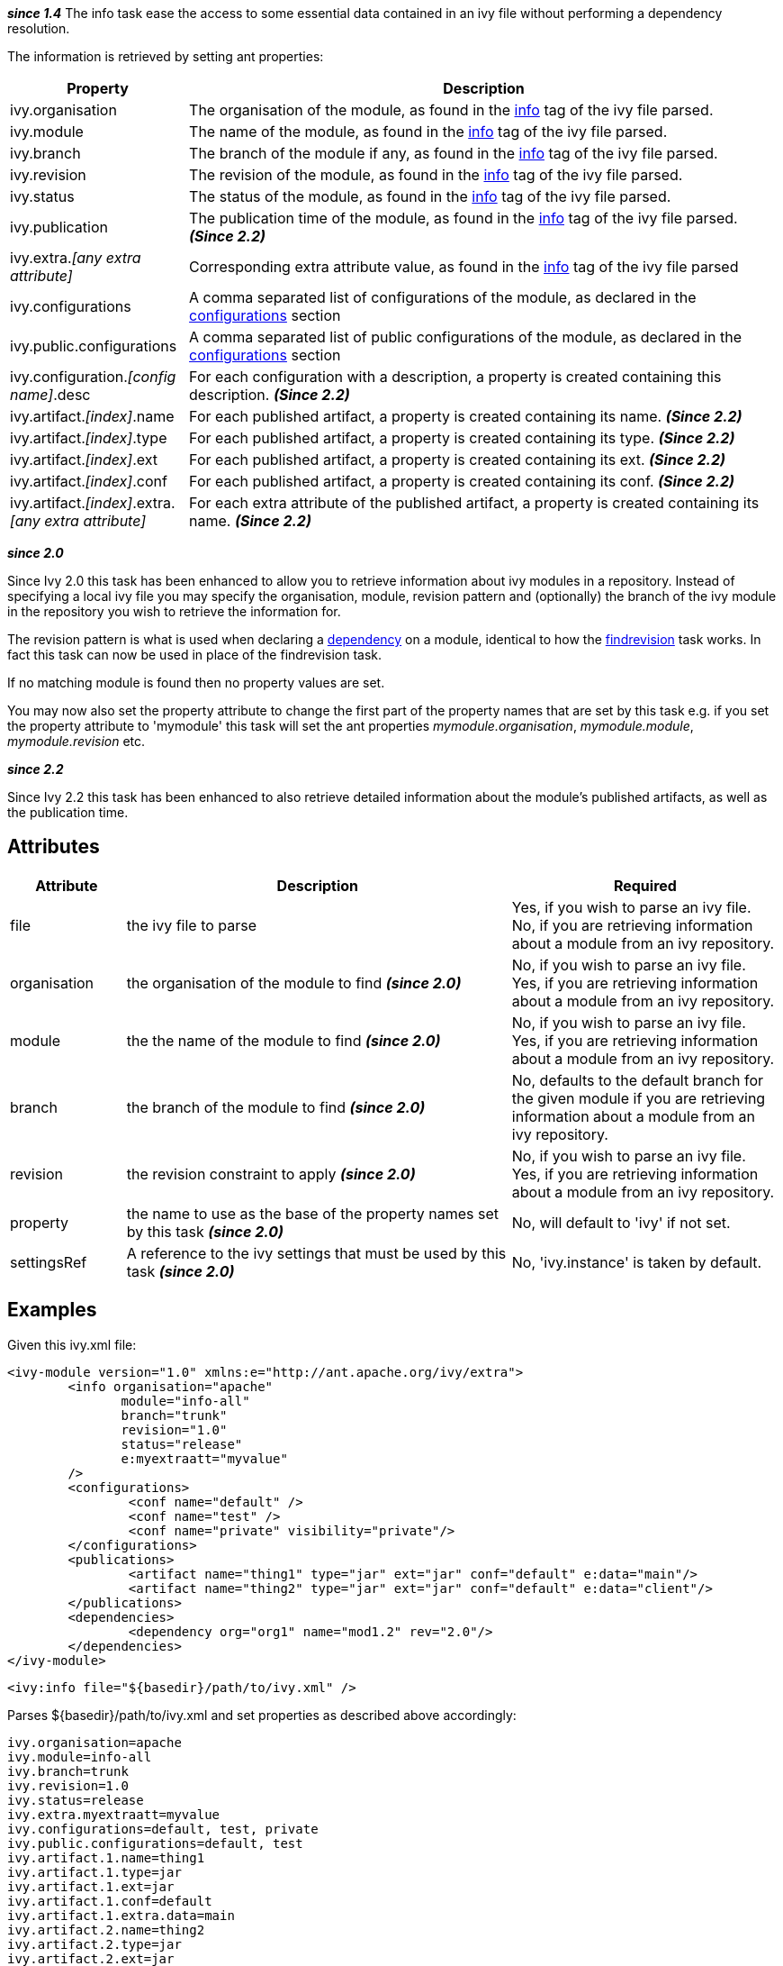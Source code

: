 ////
   Licensed to the Apache Software Foundation (ASF) under one
   or more contributor license agreements.  See the NOTICE file
   distributed with this work for additional information
   regarding copyright ownership.  The ASF licenses this file
   to you under the Apache License, Version 2.0 (the
   "License"); you may not use this file except in compliance
   with the License.  You may obtain a copy of the License at

     http://www.apache.org/licenses/LICENSE-2.0

   Unless required by applicable law or agreed to in writing,
   software distributed under the License is distributed on an
   "AS IS" BASIS, WITHOUT WARRANTIES OR CONDITIONS OF ANY
   KIND, either express or implied.  See the License for the
   specific language governing permissions and limitations
   under the License.
////

*__since 1.4__*
The info task ease the access to some essential data contained in an ivy file without performing a dependency resolution.

The information is retrieved by setting ant properties:

[options="header",cols="15%,50%"]
|=======
|Property|Description
|ivy.organisation|The organisation of the module, as found in the link:../ivyfile/info.html[info] tag of the ivy file parsed.
|ivy.module|The name of the module, as found in the link:../ivyfile/info.html[info] tag of the ivy file parsed.
|ivy.branch|The branch of the module if any, as found in the link:../ivyfile/info.html[info] tag of the ivy file parsed.
|ivy.revision|The revision of the module, as found in the link:../ivyfile/info.html[info] tag of the ivy file parsed.
|ivy.status|The status of the module, as found in the link:../ivyfile/info.html[info] tag of the ivy file parsed.
|ivy.publication|The publication time of the module, as found in the link:../ivyfile/info.html[info] tag of the ivy file parsed. *__(Since 2.2)__*
|ivy.extra.__[any extra attribute]__|Corresponding extra attribute value, as found in the link:../ivyfile/info.html[info] tag of the ivy file parsed
|ivy.configurations|A comma separated list of configurations of the module, as declared in the link:../ivyfile/configurations.html[configurations] section
|ivy.public.configurations|A comma separated list of public configurations of the module, as declared in the link:../ivyfile/configurations.html[configurations] section
|ivy.configuration.__[config name]__.desc|For each configuration with a description, a property is created containing this description. *__(Since 2.2)__*
|ivy.artifact.__[index]__.name|For each published artifact, a property is created containing its name. *__(Since 2.2)__*
|ivy.artifact.__[index]__.type|For each published artifact, a property is created containing its type. *__(Since 2.2)__*
|ivy.artifact.__[index]__.ext|For each published artifact, a property is created containing its ext. *__(Since 2.2)__*
|ivy.artifact.__[index]__.conf|For each published artifact, a property is created containing its conf. *__(Since 2.2)__*
|ivy.artifact.__[index]__.extra.__[any extra attribute]__|For each extra attribute of the published artifact, a property is created containing its name. *__(Since 2.2)__*
|=======



*__since 2.0__*

Since Ivy 2.0 this task has been enhanced to allow you to retrieve information about ivy modules in a repository.  Instead of specifying a local ivy file you may specify the organisation, module, revision pattern and (optionally) the branch of the ivy module in the repository you wish to retrieve the information for.

The revision pattern is what is used when declaring a link:../ivyfile/dependency.html[dependency] on a module, identical to how the link:findrevision.html[findrevision] task works.  In fact this task can now be used in place of the findrevision task.

If no matching module is found then no property values are set.

You may now also set the property attribute to change the first part of the property names that are set by this task e.g. if you set the property attribute to 'mymodule' this task will set the ant properties __mymodule.organisation__, __mymodule.module__, __mymodule.revision__ etc.

*__since 2.2__*

Since Ivy 2.2 this task has been enhanced to also retrieve detailed information about the module's published artifacts, as well as the publication time.


== Attributes


[options="header",cols="15%,50%,35%"]
|=======
|Attribute|Description|Required
|file|the ivy file to parse|Yes, if you wish to parse an ivy file.
No, if you are retrieving information about a module from an ivy repository.
|organisation|the organisation of the module to find *__(since 2.0)__*|No, if you wish to parse an ivy file.
Yes, if you are retrieving information about a module from an ivy repository.
|module|the the name of the module to find *__(since 2.0)__*|No, if you wish to parse an ivy file.
Yes, if you are retrieving information about a module from an ivy repository.
|branch|the branch of the module to find *__(since 2.0)__*|No, defaults to the default branch for the given module if you are retrieving information about a module from an ivy repository.
|revision|the revision constraint to apply *__(since 2.0)__*|No, if you wish to parse an ivy file.
Yes, if you are retrieving information about a module from an ivy repository.
|property|the name to use as the base of the property names set by this task *__(since 2.0)__*|No, will default to 'ivy' if not set.
|settingsRef|A reference to the ivy settings that must be used by this task *__(since 2.0)__*|No, 'ivy.instance' is taken by default.
|=======


== Examples

Given this ivy.xml file:

[source]
----

<ivy-module version="1.0" xmlns:e="http://ant.apache.org/ivy/extra">
	<info organisation="apache"
	       module="info-all"
	       branch="trunk"
	       revision="1.0"
	       status="release"
	       e:myextraatt="myvalue"
	/>
	<configurations>
		<conf name="default" />
		<conf name="test" />
		<conf name="private" visibility="private"/>
	</configurations>
	<publications>
		<artifact name="thing1" type="jar" ext="jar" conf="default" e:data="main"/>
		<artifact name="thing2" type="jar" ext="jar" conf="default" e:data="client"/>
	</publications>
	<dependencies>
		<dependency org="org1" name="mod1.2" rev="2.0"/>
	</dependencies>
</ivy-module>

----


[source]
----

<ivy:info file="${basedir}/path/to/ivy.xml" />

----

Parses ${basedir}/path/to/ivy.xml and set properties as described above accordingly:

[source]
----

ivy.organisation=apache
ivy.module=info-all
ivy.branch=trunk
ivy.revision=1.0
ivy.status=release
ivy.extra.myextraatt=myvalue
ivy.configurations=default, test, private
ivy.public.configurations=default, test
ivy.artifact.1.name=thing1
ivy.artifact.1.type=jar
ivy.artifact.1.ext=jar
ivy.artifact.1.conf=default
ivy.artifact.1.extra.data=main
ivy.artifact.2.name=thing2
ivy.artifact.2.type=jar
ivy.artifact.2.ext=jar
ivy.artifact.2.conf=default
ivy.artifact.2.extra.data=client

----

Given the same ivy module in a repository:

[source]
----

<ivy:info organisation="apache" module="info-all" revision="1.0" />

----

will set the exact same set of properties as above.  Using:

[source]
----

<ivy:info organisation="apache" module="info-all" revision="1.0" property="infotest"/>

----

will set:

[source]
----

infotest.organisation=apache
infotest.module=info-all
infotest.branch=trunk
infotest.revision=1.0
infotest.status=release
infotest.extra.myextraatt=myvalue
infotest.configurations=default, test, private
infotest.public.configurations=default, test
infotest.artifact.1.name=thing1
infotest.artifact.1.type=jar
infotest.artifact.1.ext=jar
infotest.artifact.1.conf=default
infotest.artifact.1.extra.data=main
infotest.artifact.2.name=thing2
infotest.artifact.2.type=jar
infotest.artifact.2.ext=jar
infotest.artifact.2.conf=default
infotest.artifact.2.extra.data=client

----

